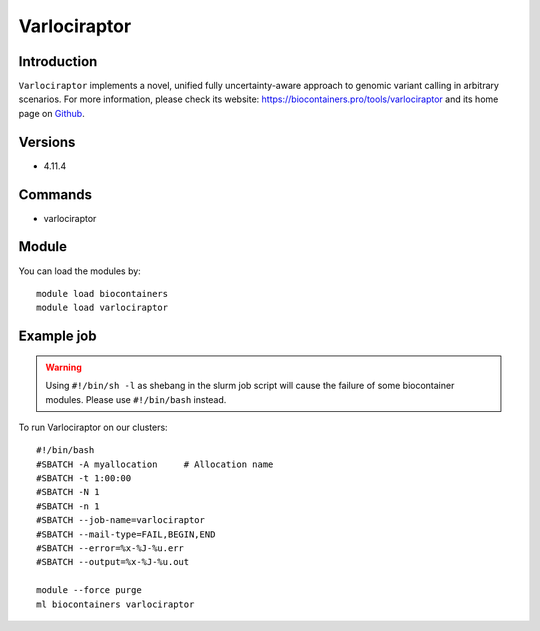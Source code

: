 .. _backbone-label:

Varlociraptor
==============================

Introduction
~~~~~~~~
``Varlociraptor`` implements a novel, unified fully uncertainty-aware approach to genomic variant calling in arbitrary scenarios. For more information, please check its website: https://biocontainers.pro/tools/varlociraptor and its home page on `Github`_.

Versions
~~~~~~~~
- 4.11.4

Commands
~~~~~~~
- varlociraptor

Module
~~~~~~~~
You can load the modules by::
    
    module load biocontainers
    module load varlociraptor

Example job
~~~~~
.. warning::
    Using ``#!/bin/sh -l`` as shebang in the slurm job script will cause the failure of some biocontainer modules. Please use ``#!/bin/bash`` instead.

To run Varlociraptor on our clusters::

    #!/bin/bash
    #SBATCH -A myallocation     # Allocation name 
    #SBATCH -t 1:00:00
    #SBATCH -N 1
    #SBATCH -n 1
    #SBATCH --job-name=varlociraptor
    #SBATCH --mail-type=FAIL,BEGIN,END
    #SBATCH --error=%x-%J-%u.err
    #SBATCH --output=%x-%J-%u.out

    module --force purge
    ml biocontainers varlociraptor

.. _Github: https://github.com/varlociraptor/varlociraptor